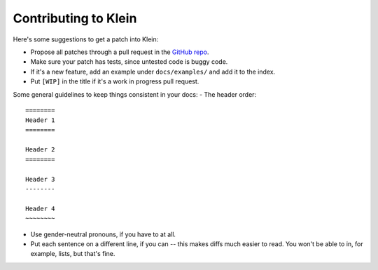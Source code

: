 =====================
Contributing to Klein
=====================

Here's some suggestions to get a patch into Klein:

- Propose all patches through a pull request in the `GitHub repo <https://github.com/twisted/klein>`_.
- Make sure your patch has tests, since untested code is buggy code.
- If it's a new feature, add an example under ``docs/examples/`` and add it to the index.
- Put ``[WIP]`` in the title if it's a work in progress pull request.

Some general guidelines to keep things consistent in your docs:
- The header order::

    ========
    Header 1
    ========

    Header 2
    ========

    Header 3
    --------

    Header 4
    ~~~~~~~~
- Use gender-neutral pronouns, if you have to at all.
- Put each sentence on a different line, if you can -- this makes diffs much easier to read. You won't be able to in, for example, lists, but that's fine.